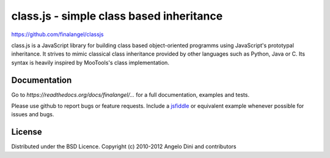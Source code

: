 class.js - simple class based inheritance
=========================================

https://github.com/finalangel/classjs

class.js is a JavaScript library for building class based object-oriented programms using
JavaScript's prototypal inheritance. It strives to mimic classical class inheritance
provided by other languages such as Python, Java or C. Its syntax is heavily inspired
by MooTools's class implementation.


Documentation
-------------

Go to `https://readthedocs.org/docs/finalangel/...` for a full documentation, examples and tests.

Please use github to report bugs or feature requests. Include a `jsfiddle <https://jsfiddle.net>`_
or equivalent example whenever possible for issues and bugs.


License
-------

Distributed under the BSD Licence.
Copyright (c) 2010-2012 Angelo Dini and contributors